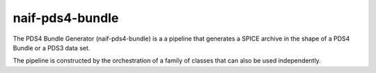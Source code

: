 naif-pds4-bundle
================

The PDS4 Bundle Generator (naif-pds4-bundle) is a a pipeline that
generates a SPICE archive in the shape of a PDS4 Bundle or a PDS3
data set.

The pipeline is constructed by the orchestration of a family of
classes that can also be used independently.